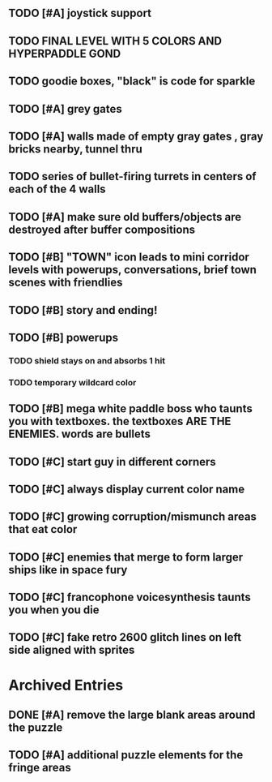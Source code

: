 ** TODO [#A] joystick support
** TODO FINAL LEVEL WITH 5 COLORS AND HYPERPADDLE GOND
** TODO goodie boxes, "black" is code for sparkle
** TODO [#A] grey gates
** TODO [#A] walls made of empty gray gates , gray bricks nearby, tunnel thru
** TODO series of bullet-firing turrets in centers of each of the 4 walls
** TODO [#A] make sure old buffers/objects are destroyed after buffer compositions
** TODO [#B] "TOWN" icon leads to mini corridor levels with powerups, conversations, brief town scenes with friendlies 
** TODO [#B] story and ending!
** TODO [#B] powerups
*** TODO shield stays on and absorbs 1 hit
*** TODO temporary wildcard color
** TODO [#B] mega white paddle boss who taunts you with textboxes. the textboxes ARE THE ENEMIES. words are bullets
** TODO [#C] start guy in different corners 
** TODO [#C] always display current color name 
** TODO [#C] growing corruption/mismunch areas that eat color
** TODO [#C] enemies that merge to form larger ships like in space fury 
** TODO [#C] francophone voicesynthesis taunts you when you die
** TODO [#C] fake retro 2600 glitch lines on left side aligned with sprites 

* Archived Entries
** DONE [#A] remove the large blank areas around the puzzle
   CLOSED: [2013-03-09 Sat 15:31]
   :PROPERTIES:
   :ARCHIVE_TIME: 2013-03-09 Sat 15:31
   :ARCHIVE_FILE: ~/2x0ng/todo.org
   :ARCHIVE_CATEGORY: todo
   :ARCHIVE_TODO: DONE
   :END:
** TODO [#A] additional puzzle elements for the fringe areas
   :PROPERTIES:
   :ARCHIVE_TIME: 2013-03-09 Sat 15:31
   :ARCHIVE_FILE: ~/2x0ng/todo.org
   :ARCHIVE_CATEGORY: todo
   :ARCHIVE_TODO: TODO
   :END:

